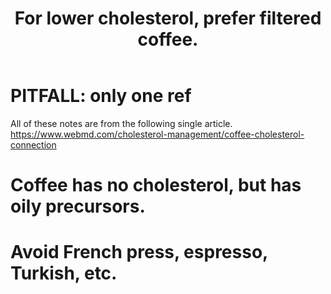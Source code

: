 :PROPERTIES:
:ID:       21344c6b-0f97-4468-98f5-2ade2753bd61
:END:
#+title: For lower cholesterol, prefer filtered coffee.
* PITFALL: only one ref
  All of these notes are from the following single article.
  https://www.webmd.com/cholesterol-management/coffee-cholesterol-connection
* Coffee has no cholesterol, but has oily precursors.
* Avoid French press, espresso, Turkish, etc.
